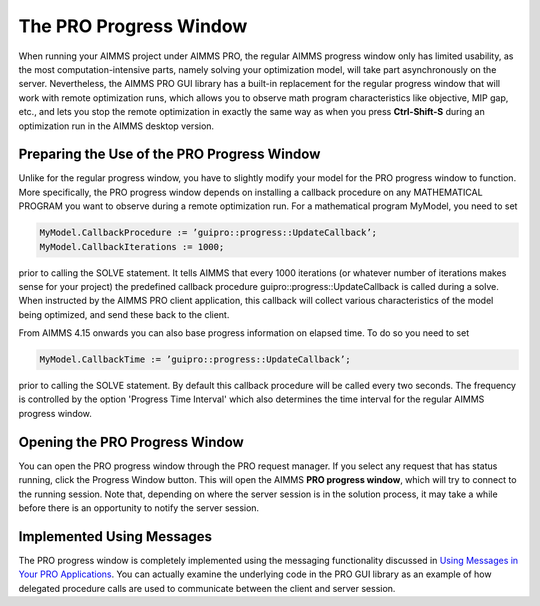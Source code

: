 The PRO Progress Window
-----------------------

When running your AIMMS project under AIMMS PRO, the regular AIMMS progress window only has limited usability, as the most computation-intensive parts, namely solving your optimization model, will take part asynchronously on the server. Nevertheless, the AIMMS PRO GUI library has a built-in replacement for the regular progress window that will work with remote optimization runs, which allows you to observe math program characteristics like objective, MIP gap, etc., and lets you stop the remote optimization in exactly the same way as when you press **Ctrl-Shift-S** during an optimization run in the AIMMS desktop version.

Preparing the Use of the PRO Progress Window
++++++++++++++++++++++++++++++++++++++++++++


Unlike for the regular progress window, you have to slightly modify your model for the PRO progress window to function. More specifically, the PRO progress window depends on installing a callback procedure on any MATHEMATICAL PROGRAM you want to observe during a remote optimization run. For a mathematical program MyModel, you need to set

.. code:: 

    MyModel.CallbackProcedure := ’guipro::progress::UpdateCallback’;
    MyModel.CallbackIterations := 1000;

prior to calling the SOLVE statement. It tells AIMMS that every 1000 iterations (or whatever number of iterations makes sense for your project) the predefined callback procedure guipro::progress::UpdateCallback is called during a solve. When instructed by the AIMMS PRO client application, this callback will collect various characteristics of the model being optimized, and send these back to the client.

From AIMMS 4.15 onwards you can also base progress information on elapsed time. To do so you need to set

.. code::

    MyModel.CallbackTime := ’guipro::progress::UpdateCallback’;

prior to calling the SOLVE statement. By default this callback procedure will be called every two seconds. The frequency is controlled by the option 'Progress Time Interval' which also determines the time interval for the regular AIMMS progress window.

Opening the PRO Progress Window
+++++++++++++++++++++++++++++++

You can open the PRO progress window through the PRO request manager. If you select any request that has status running, click the Progress Window button. This will open the AIMMS **PRO progress window**, which will try to connect to the running session. Note that, depending on where the server session is in the solution process, it may take a while before there is an opportunity to notify the server session.

Implemented Using Messages
++++++++++++++++++++++++++

The PRO progress window is completely implemented using the messaging functionality discussed in `Using Messages in Your PRO Applications  <pro-messaging.html>`_. You can actually examine the underlying code in the PRO GUI library as an example of how delegated procedure calls are used to communicate between the client and server session.
